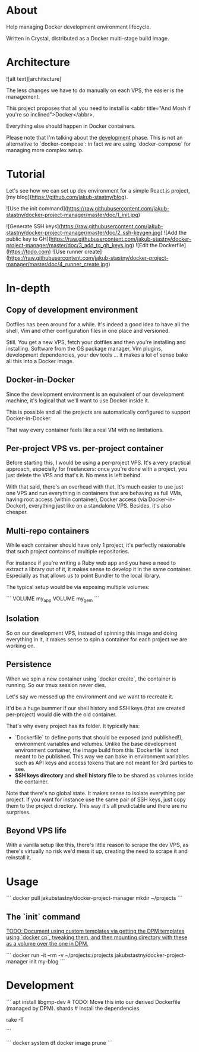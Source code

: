 * About

#+BEGIN_COMMENT
[Build status]: https://travis-ci.org/jakub-stastny/docker-project-manager
[Microbadger]: https://microbadger.com/images/jakub-stastny/docker-project-manager

[BS img]: https://travis-ci.org/jakub-stastny/docker-project-manager.svg?branch=master
[DH size img]: https://images.microbadger.com/badges/image/jakub-stastny/docker-project-manager.svg
[DH version img]: https://images.microbadger.com/badges/version/jakub-stastny/docker-project-manager.svg
[DH commit img]: https://images.microbadger.com/badges/commit/jakub-stastny/docker-project-manager.svg

[architecture]: https://raw.githubusercontent.com/jakub-stastny/docker-project-manager/master/doc/architecture.jpg
[![Build status][BS img]][Build status]
[![Microbadger][DH size img]][Microbadger]
[![Microbadger][DH version img]][Microbadger]
[![Microbadger][DH commit img]][Microbadger]
#+END_COMMENT

Help managing Docker development environment lifecycle.

Written in Crystal, distributed as a Docker multi-stage build image.

* Architecture

![alt text][architecture]

The less changes we have to do manually on each VPS, the easier is the management.

This project proposes that all you need to install is <abbr title="And Mosh if you're so inclined">Docker</abbr>.

Everything else should happen in Docker containers.

Please note that I'm talking about the _development_ phase. This is not an alternative to `docker-compose`: in fact we are using `docker-compose` for managing more complex setup.

* Tutorial

Let's see how we can set up dev environment for a simple React.js project, [my blog](https://github.com/jakub-stastny/blog).

![Use the init command](https://raw.githubusercontent.com/jakub-stastny/docker-project-manager/master/doc/1_init.jpg)

![Generate SSH keys](https://raw.githubusercontent.com/jakub-stastny/docker-project-manager/master/doc/2_ssh-keygen.jpg)
![Add the public key to GH](https://raw.githubusercontent.com/jakub-stastny/docker-project-manager/master/doc/3_add_to_gh_keys.jpg)
![Edit the Dockerfile](https://todo.com)
![Use runner create](https://raw.githubusercontent.com/jakub-stastny/docker-project-manager/master/doc/4_runner_create.jpg)

* In-depth

** Copy of development environment

Dotfiles has been around for a while. It's indeed a good idea to have all the shell, Vim and other configuration files in one place and versioned.

Still. You get a new VPS, fetch your dotfiles and then you're installing and installing. Software from the OS package manager, Vim plugins, development dependencies, your dev tools ... it makes a lot of sense bake all this into a Docker image.

** Docker-in-Docker

Since the development environment is an equivalent of our development machine, it's logical that we'll want to use Docker inside it.

This is possible and all the projects are automatically configured to support Docker-in-Docker.

That way every container feels like a real VM with no limitations.

** Per-project VPS vs. per-project container

Before starting this, I would be using a per-project VPS. It's a very practical approach, especially for freelancers: once you're done with a project, you just delete the VPS and that's it. No mess is left behind.

With that said, there's an overhead with that. It's much easier to use just one VPS and run everything in containers that are behaving as full VMs, having root access (within container), Docker access (via Docker-in-Docker), everything just like on a standalone VPS. Besides, it's also cheaper.

** Multi-repo containers

While each container should have only 1 project, it's perfectly reasonable that such project contains of multiple repositories.

For instance if you're writing a Ruby web app and you have a need to extract a library out of it, it makes sense to develop it in the same container. Especially as that allows us to point Bundler to the local library.

The typical setup would be via exposing multiple volumes:

```
VOLUME my_app
VOLUME my_gem
```

** Isolation

So on our development VPS, instead of spinning this image and doing everything in it, it makes sense to spin a container for each project we are working on.

** Persistence

When we spin a new container using `docker create`, the container is running. So our tmux session never dies.

Let's say we messed up the environment and we want to recreate it.

It'd be a huge bummer if our shell history and SSH keys (that are created per-project) would die with the old container.

That's why every project has its folder. It typically has:

- `Dockerfile` to define ports that should be exposed (and published!), environment variables and volumes. Unlike the base development environment container, the image build from this `Dockerfile` is not meant to be published. This way we can bake in environment variables such as API keys and access tokens that are not meant for 3rd parties to see.
- **SSH keys directory** and **shell history file** to be shared as volumes inside the container.

Note that there's no global state. It makes sense to isolate everything per project. If you want for instance use the same pair of SSH keys, just copy them to the project directory. This way it's all predictable and there are no surprises.

** Beyond VPS life

With a vanilla setup like this, there's little reason to scrape the dev VPS, as there's virtually no risk we'd mess it up, creating the need to scrape it and reinstall it.

* Usage

```
docker pull jakubstastny/docker-project-manager
mkdir ~/projects
```

** The `init` command

_TODO: Document using custom templates via getting the DPM templates using `docker cp`, tweaking them, and then mounting directory with these as a volume over the one in DPM._

```
docker run -it --rm -v ~/projects:/projects jakubstastny/docker-project-manager init my-blog
```

* Development

```
apt install libgmp-dev # TODO: Move this into our derived Dockerfile (managed by DPM).
shards             # Install the dependencies.

rake -T
# rake build       # Build the image
# rake sh          # Run SH in the image
# rake docker:try  # Test the project manually in Docker
# rake try         # Test the project manually
```

```
docker system df
docker image prune
```
